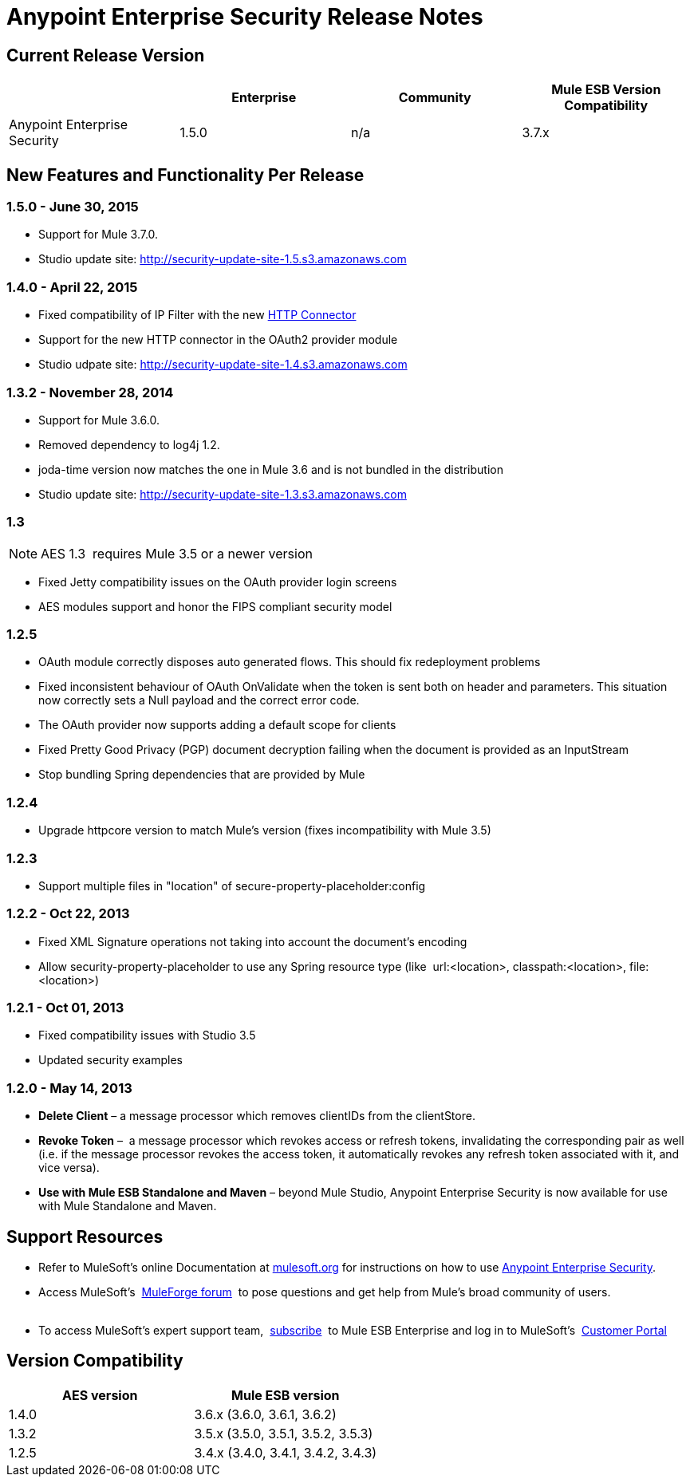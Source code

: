 = Anypoint Enterprise Security Release Notes 
:keywords: release notes, security, enterprise

== Current Release Version

[width="100%",cols="25%,25%,25%,25%",options="header"]
|===
|  |Enterprise |Community |Mule ESB Version Compatibility
|Anypoint Enterprise Security |1.5.0 |n/a |3.7.x
|===

== New Features and Functionality Per Release

=== 1.5.0 - June 30, 2015
* Support for Mule 3.7.0.
* Studio update site: http://security-update-site-1.5.s3.amazonaws.com

=== 1.4.0 - April 22, 2015

* Fixed compatibility of IP Filter with the new link:/mule-user-guide/v/3.7/migrating-to-the-new-http-connector[HTTP Connector]
* Support for the new HTTP connector in the OAuth2 provider module +
* Studio udpate site: http://security-update-site-1.4.s3.amazonaws.com

=== 1.3.2 - November 28, 2014

* Support for Mule 3.6.0.
* Removed dependency to log4j 1.2.
* joda-time version now matches the one in Mule 3.6 and is not bundled in the distribution
* Studio update site: http://security-update-site-1.3.s3.amazonaws.com

=== 1.3

[NOTE]
 AES 1.3  requires Mule 3.5 or a newer version

*  Fixed Jetty compatibility issues on the OAuth provider login screens  +
*  AES modules support and honor the FIPS compliant security model 

=== 1.2.5

*  OAuth module correctly disposes auto generated flows. This should fix redeployment problems
*  Fixed inconsistent behaviour of OAuth OnValidate when the token is sent both on header and parameters. This situation now correctly sets a Null payload and the correct error code.
*  The OAuth provider now supports adding a default scope for clients
*  Fixed Pretty Good Privacy (PGP) document decryption failing when the document is provided as an InputStream
*  Stop bundling Spring dependencies that are provided by Mule  

=== 1.2.4

*  Upgrade httpcore version to match Mule’s version (fixes incompatibility with Mule 3.5)

=== 1.2.3

*  Support multiple files in "location" of secure-property-placeholder:config

=== 1.2.2 - Oct 22, 2013

*  Fixed XML Signature operations not taking into account the document’s encoding
* Allow security-property-placeholder to use any Spring resource type (like  url:<location>, classpath:<location>, file:<location>)

=== 1.2.1 - Oct 01, 2013

*  Fixed compatibility issues with Studio 3.5
*  Updated security examples

=== 1.2.0 - May 14, 2013

* *Delete Client* – a message processor which removes clientIDs from the clientStore. 
* *Revoke Token* –  a message processor which revokes access or refresh tokens, invalidating the corresponding pair as well (i.e. if the message processor revokes the access token, it automatically revokes any refresh token associated with it, and vice versa). 
* *Use with Mule ESB Standalone and Maven* – beyond Mule Studio, Anypoint Enterprise Security is now available for use with Mule Standalone and Maven.

== Support Resources

* Refer to MuleSoft’s online Documentation at link:/documentation/display/current/Home[mulesoft.org] for instructions on how to use link:/mule-user-guide/v/3.7/installing-anypoint-enterprise-security[Anypoint Enterprise Security].
* Access MuleSoft’s  http://forum.mulesoft.org/mulesoft[MuleForge forum]  to pose questions and get help from Mule’s broad community of users. +
  
* To access MuleSoft’s expert support team,  http://www.mulesoft.com/mule-esb-subscription[subscribe]  to Mule ESB Enterprise and log in to MuleSoft’s  http://www.mulesoft.com/support-login[Customer Portal]  

== Version Compatibility

[cols=",",options="header",]
|===
|AES version |Mule ESB version
|1.4.0 |3.6.x (3.6.0, 3.6.1, 3.6.2)
|1.3.2 |3.5.x (3.5.0, 3.5.1, 3.5.2, 3.5.3)
|1.2.5 |3.4.x (3.4.0, 3.4.1, 3.4.2, 3.4.3)
|===
